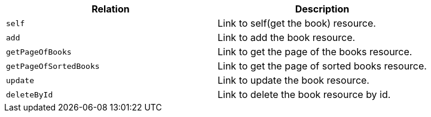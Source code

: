 |===
|Relation|Description

|`+self+`
|Link to self(get the book) resource.

|`+add+`
|Link to add the book resource.

|`+getPageOfBooks+`
|Link to get the page of the books resource.

|`+getPageOfSortedBooks+`
|Link to get the page of sorted books resource.

|`+update+`
|Link to update the book resource.

|`+deleteById+`
|Link to delete the book resource by id.

|===